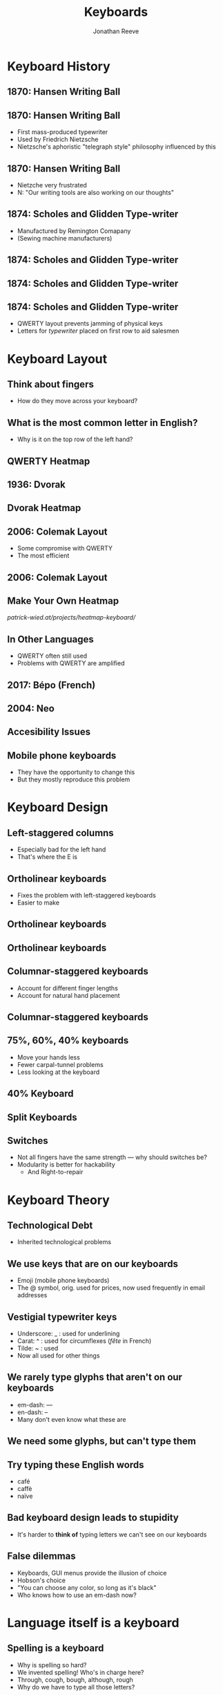 #+TITLE: Keyboards
#+AUTHOR: Jonathan Reeve

* Keyboard History

** 1870: Hansen Writing Ball

  [[./images/hansen.jpg]]

** 1870: Hansen Writing Ball

- First mass-produced typewriter
- Used by Friedrich Nietzsche
- Nietzsche's aphoristic "telegraph style" philosophy influenced by this

** 1870: Hansen Writing Ball

- Nietzche very frustrated
- N: "Our writing tools are also working on our thoughts"

** 1874: Scholes and Glidden Type-writer

- Manufactured by Remington Comapany
- (Sewing machine manufacturers)

** 1874: Scholes and Glidden Type-writer

[[./images/sholes.jpg]]

** 1874: Scholes and Glidden Type-writer

[[./images/sholes2.jpg]]

** 1874: Scholes and Glidden Type-writer

- QWERTY layout prevents jamming of physical keys
- Letters for /typewriter/ placed on first row to aid salesmen

* Keyboard Layout

** Think about fingers
- How do they move across your keyboard?

** What is the most common letter in English?
- Why is it on the top row of the left hand?

** QWERTY Heatmap

[[./images/qwerty.png]]

** 1936: Dvorak

[[./images/dvorak-typewriter.jpg]]

** Dvorak Heatmap

[[./images/dvorak.png]]

** 2006: Colemak Layout

- Some compromise with QWERTY
- The most efficient

** 2006: Colemak Layout

[[./images/colemak.png]]

** Make Your Own Heatmap

[[patrick-wied.at/projects/heatmap-keyboard/]]

** In Other Languages

- QWERTY often still used
- Problems with QWERTY are amplified

** 2017: Bépo (French)

[[./images/bepo.png]]

** 2004: Neo

[[./images/neo.png]]

** Accesibility Issues

[[./images/bard.jpg]]

** Mobile phone keyboards

- They have the opportunity to change this
- But they mostly reproduce this problem

* Keyboard Design

** Left-staggered columns

- Especially bad for the left hand
- That's where the E is

** Ortholinear keyboards
- Fixes the problem with left-staggered keyboards
- Easier to make

** Ortholinear keyboards

[[./images/planck.png]]

** Ortholinear keyboards

[[./images/ortho.jpg]]

** Columnar-staggered keyboards
- Account for different finger lengths
- Account for natural hand placement

** Columnar-staggered keyboards

[[./images/atreus.jpg]]

** 75%, 60%, 40% keyboards

- Move your hands less
- Fewer carpal-tunnel problems
- Less looking at the keyboard

** 40% Keyboard

[[./images/40pct.jpg]]

** Split Keyboards

[[./images/ergodox.jpg]]

** Switches

- Not all fingers have the same strength — why should switches be?
- Modularity is better for hackability
  - And Right-to-repair

* Keyboard Theory

** Technological Debt
- Inherited technological problems

** We use keys that are on our keyboards
- Emoji (mobile phone keyboards)
- The @ symbol, orig. used for prices, now used frequently in email addresses

** Vestigial typewriter keys

- Underscore: _ : used for underlining
- Carat: ^ : used for circumflexes (/fête/ in French)
- Tilde: ~ : used
- Now all used for other things

** We rarely type glyphs that aren't on our keyboards

- em-dash: —
- en-dash: –
- Many don't even know what these are

** We need some glyphs, but can't type them

[[./images/pisticci.jpg]]

** Try typing these English words

- café
- caffè
- naïve

** Bad keyboard design leads to stupidity

- It's harder to **think of** typing letters we can't see on our keyboards

** False dilemmas

- Keyboards, GUI menus provide the illusion of choice
- Hobson's choice
- "You can choose any color, so long as it's black"
- Who knows how to use an em-dash now?

* Language itself is a keyboard

** Spelling is a keyboard

- Why is spelling so hard?
- We invented spelling! Who's in charge here?
- Through, cough, bough, although, rough
- Why do we have to type all those letters?

** We invent few new words
- Except for new products

** Most new words are jokes
- (Because we are nervous about violating language rules!)
- Older generation: misspellings: OK
- Younger generation: pormanteaux: ginormous, bromance

** English is conservative
- Conservative, brittle, inexpressive
- You probably disagree unless you speak several other non-European languages fluently, then you get it.

* Conservative thinking
** Even politically liberal people are conservative about new ideas
- New thoughts, ideas are scare
- But it's just not what I'm used to!
- But no one else does it!
** Argumentum ad populum

- "If idea X is so great, why isn't it espoused by millions?"
  - Logical fallacy
  - Evaluating ideas through social valor is bad

** Argumentum ad populum
- Why do we celebrate people who are visionaries, or ahead of their time, yet fail to recognize them among us?

** Argumentum ad populum
 - Groupthink
   + A concept from 1984 (Orwell)
   + No one individually believes in an idea, but everyone thinks others do

** Nietzche again

"Our writing tools are also working on our thoughts"

* Solutions / Recommendations
** Use a good keyboard layout
- Colemak is a good starter

** Use a good keyboard
- Keyboard.io's Atreus is a good starter

** Define your own ergonomics
- Set up your workstation to work with, not against, your body.

** Define your own input
- Program your keyboard such that it outputs the glyphs you want

** Use a good language
- Esperanto is an exceptionally easy language (learn in 2 weeks)
- Spoken by 5 million people worldwide
- Fixes spelling with transparent orthography

** Rethink technological debt
- Recognize technological debt
- Think outside the box
- [[https://www.youtube.com/watch?v=zFCFe38EIfE&t=304s][James Dyson: inexperienced designers are better]]
** Regognize cognitive bias
- Where do your preferences and opinions come from?
* Thank you for listening!

** Links
 - [[https://jonreeve.com/][My website]]
 - [[http://jonreeve.com/presentations/keyboards][This presentation]]
 - [[https://www.reddit.com/r/MechanicalKeyboards/][reddit.com/r/MechanicalKeyboards]]
